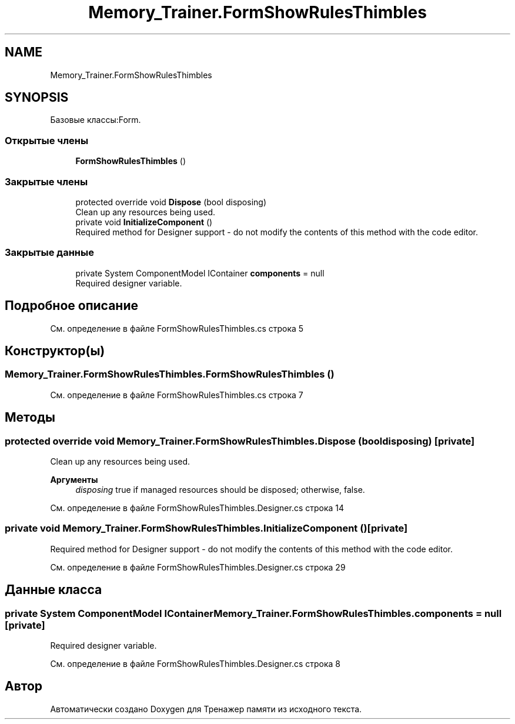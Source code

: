 .TH "Memory_Trainer.FormShowRulesThimbles" 3 "Вс 8 Дек 2019" "Тренажер памяти" \" -*- nroff -*-
.ad l
.nh
.SH NAME
Memory_Trainer.FormShowRulesThimbles
.SH SYNOPSIS
.br
.PP
.PP
Базовые классы:Form\&.
.SS "Открытые члены"

.in +1c
.ti -1c
.RI "\fBFormShowRulesThimbles\fP ()"
.br
.in -1c
.SS "Закрытые члены"

.in +1c
.ti -1c
.RI "protected override void \fBDispose\fP (bool disposing)"
.br
.RI "Clean up any resources being used\&. "
.ti -1c
.RI "private void \fBInitializeComponent\fP ()"
.br
.RI "Required method for Designer support - do not modify the contents of this method with the code editor\&. "
.in -1c
.SS "Закрытые данные"

.in +1c
.ti -1c
.RI "private System ComponentModel IContainer \fBcomponents\fP = null"
.br
.RI "Required designer variable\&. "
.in -1c
.SH "Подробное описание"
.PP 
См\&. определение в файле FormShowRulesThimbles\&.cs строка 5
.SH "Конструктор(ы)"
.PP 
.SS "Memory_Trainer\&.FormShowRulesThimbles\&.FormShowRulesThimbles ()"

.PP
См\&. определение в файле FormShowRulesThimbles\&.cs строка 7
.SH "Методы"
.PP 
.SS "protected override void Memory_Trainer\&.FormShowRulesThimbles\&.Dispose (bool disposing)\fC [private]\fP"

.PP
Clean up any resources being used\&. 
.PP
\fBАргументы\fP
.RS 4
\fIdisposing\fP true if managed resources should be disposed; otherwise, false\&.
.RE
.PP

.PP
См\&. определение в файле FormShowRulesThimbles\&.Designer\&.cs строка 14
.SS "private void Memory_Trainer\&.FormShowRulesThimbles\&.InitializeComponent ()\fC [private]\fP"

.PP
Required method for Designer support - do not modify the contents of this method with the code editor\&. 
.PP
См\&. определение в файле FormShowRulesThimbles\&.Designer\&.cs строка 29
.SH "Данные класса"
.PP 
.SS "private System ComponentModel IContainer Memory_Trainer\&.FormShowRulesThimbles\&.components = null\fC [private]\fP"

.PP
Required designer variable\&. 
.PP
См\&. определение в файле FormShowRulesThimbles\&.Designer\&.cs строка 8

.SH "Автор"
.PP 
Автоматически создано Doxygen для Тренажер памяти из исходного текста\&.
